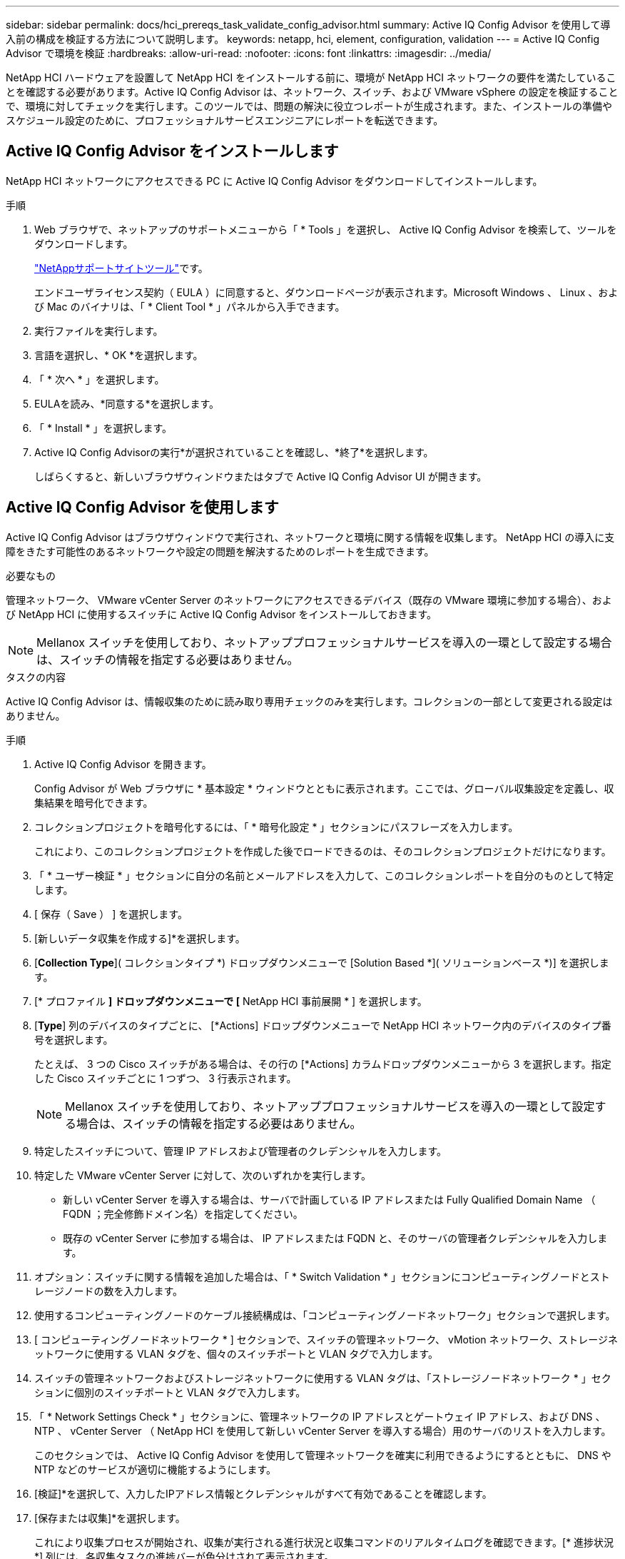 ---
sidebar: sidebar 
permalink: docs/hci_prereqs_task_validate_config_advisor.html 
summary: Active IQ Config Advisor を使用して導入前の構成を検証する方法について説明します。 
keywords: netapp, hci, element, configuration, validation 
---
= Active IQ Config Advisor で環境を検証
:hardbreaks:
:allow-uri-read: 
:nofooter: 
:icons: font
:linkattrs: 
:imagesdir: ../media/


[role="lead"]
NetApp HCI ハードウェアを設置して NetApp HCI をインストールする前に、環境が NetApp HCI ネットワークの要件を満たしていることを確認する必要があります。Active IQ Config Advisor は、ネットワーク、スイッチ、および VMware vSphere の設定を検証することで、環境に対してチェックを実行します。このツールでは、問題の解決に役立つレポートが生成されます。また、インストールの準備やスケジュール設定のために、プロフェッショナルサービスエンジニアにレポートを転送できます。



== Active IQ Config Advisor をインストールします

NetApp HCI ネットワークにアクセスできる PC に Active IQ Config Advisor をダウンロードしてインストールします。

.手順
. Web ブラウザで、ネットアップのサポートメニューから「 * Tools 」を選択し、 Active IQ Config Advisor を検索して、ツールをダウンロードします。
+
https://mysupport.netapp.com/site/tools/tool-eula/5ddb829ebd393e00015179b2["NetAppサポートサイトツール"^]です。

+
エンドユーザライセンス契約（ EULA ）に同意すると、ダウンロードページが表示されます。Microsoft Windows 、 Linux 、および Mac のバイナリは、「 * Client Tool * 」パネルから入手できます。

. 実行ファイルを実行します。
. 言語を選択し、* OK *を選択します。
. 「 * 次へ * 」を選択します。
. EULAを読み、*同意する*を選択します。
. 「 * Install * 」を選択します。
. Active IQ Config Advisorの実行*が選択されていることを確認し、*終了*を選択します。
+
しばらくすると、新しいブラウザウィンドウまたはタブで Active IQ Config Advisor UI が開きます。





== Active IQ Config Advisor を使用します

Active IQ Config Advisor はブラウザウィンドウで実行され、ネットワークと環境に関する情報を収集します。 NetApp HCI の導入に支障をきたす可能性のあるネットワークや設定の問題を解決するためのレポートを生成できます。

.必要なもの
管理ネットワーク、 VMware vCenter Server のネットワークにアクセスできるデバイス（既存の VMware 環境に参加する場合）、および NetApp HCI に使用するスイッチに Active IQ Config Advisor をインストールしておきます。


NOTE: Mellanox スイッチを使用しており、ネットアッププロフェッショナルサービスを導入の一環として設定する場合は、スイッチの情報を指定する必要はありません。

.タスクの内容
Active IQ Config Advisor は、情報収集のために読み取り専用チェックのみを実行します。コレクションの一部として変更される設定はありません。

.手順
. Active IQ Config Advisor を開きます。
+
Config Advisor が Web ブラウザに * 基本設定 * ウィンドウとともに表示されます。ここでは、グローバル収集設定を定義し、収集結果を暗号化できます。

. コレクションプロジェクトを暗号化するには、「 * 暗号化設定 * 」セクションにパスフレーズを入力します。
+
これにより、このコレクションプロジェクトを作成した後でロードできるのは、そのコレクションプロジェクトだけになります。

. 「 * ユーザー検証 * 」セクションに自分の名前とメールアドレスを入力して、このコレクションレポートを自分のものとして特定します。
. [ 保存（ Save ） ] を選択します。
. [新しいデータ収集を作成する]*を選択します。
. [*Collection Type*]( コレクションタイプ *) ドロップダウンメニューで [Solution Based *]( ソリューションベース *)] を選択します。
. [* プロファイル *] ドロップダウンメニューで [* NetApp HCI 事前展開 * ] を選択します。
. [*Type*] 列のデバイスのタイプごとに、 [*Actions] ドロップダウンメニューで NetApp HCI ネットワーク内のデバイスのタイプ番号を選択します。
+
たとえば、 3 つの Cisco スイッチがある場合は、その行の [*Actions] カラムドロップダウンメニューから 3 を選択します。指定した Cisco スイッチごとに 1 つずつ、 3 行表示されます。

+

NOTE: Mellanox スイッチを使用しており、ネットアッププロフェッショナルサービスを導入の一環として設定する場合は、スイッチの情報を指定する必要はありません。

. 特定したスイッチについて、管理 IP アドレスおよび管理者のクレデンシャルを入力します。
. 特定した VMware vCenter Server に対して、次のいずれかを実行します。
+
** 新しい vCenter Server を導入する場合は、サーバで計画している IP アドレスまたは Fully Qualified Domain Name （ FQDN ；完全修飾ドメイン名）を指定してください。
** 既存の vCenter Server に参加する場合は、 IP アドレスまたは FQDN と、そのサーバの管理者クレデンシャルを入力します。


. オプション：スイッチに関する情報を追加した場合は、「 * Switch Validation * 」セクションにコンピューティングノードとストレージノードの数を入力します。
. 使用するコンピューティングノードのケーブル接続構成は、「コンピューティングノードネットワーク」セクションで選択します。
. [ コンピューティングノードネットワーク * ] セクションで、スイッチの管理ネットワーク、 vMotion ネットワーク、ストレージネットワークに使用する VLAN タグを、個々のスイッチポートと VLAN タグで入力します。
. スイッチの管理ネットワークおよびストレージネットワークに使用する VLAN タグは、「ストレージノードネットワーク * 」セクションに個別のスイッチポートと VLAN タグで入力します。
. 「 * Network Settings Check * 」セクションに、管理ネットワークの IP アドレスとゲートウェイ IP アドレス、および DNS 、 NTP 、 vCenter Server （ NetApp HCI を使用して新しい vCenter Server を導入する場合）用のサーバのリストを入力します。
+
このセクションでは、 Active IQ Config Advisor を使用して管理ネットワークを確実に利用できるようにするとともに、 DNS や NTP などのサービスが適切に機能するようにします。

. [検証]*を選択して、入力したIPアドレス情報とクレデンシャルがすべて有効であることを確認します。
. [保存または収集]*を選択します。
+
これにより収集プロセスが開始され、収集が実行される進行状況と収集コマンドのリアルタイムログを確認できます。[* 進捗状況 *] 列には、各収集タスクの進捗バーが色分けされて表示されます。

+
image::config_advisor_job_progress_bar.png[Active IQ Config Advisor ジョブの進捗状況バー]

+
進捗バーは、次の色を使用してステータスを表示します。

+
** * 緑 * ：収集はコマンドの失敗なしで終了しました。[アクション]メニューの*[表示と分析]*アイコンを選択すると、展開のリスクと推奨事項を確認できます。
** * 黄 * ：一部のコマンドエラーで収集が完了しました。[アクション]メニューの*[表示と分析]*アイコンを選択すると、展開のリスクと推奨事項を確認できます。
** * 赤 * ：収集が失敗しました。エラーを解決してから、収集を再度実行する必要があります。


. オプション：収集が完了したら、任意の収集行の双眼鏡アイコンを選択して、実行されたコマンドと収集されたデータを表示できます。
. [ * 表示と解析 * （ View & Analyze * ） ] タブを選択します。
+
このページには、環境の全般的な健全性レポートが表示されます。円グラフのセクションを選択して、特定のチェックに関する詳細や問題の説明のほか、導入の成功に支障をきたす可能性のある問題の解決に関する推奨事項を確認できます。このような問題は、お客様自身で解決することも、ネットアッププロフェッショナルサービスにご依頼いただくこともできます。

. 収集レポートをPDFまたはMicrosoft Wordドキュメントとしてエクスポートするには、*[エクスポート]*を選択します。
+

NOTE: PDF と Microsoft Word のドキュメント出力には、導入環境のスイッチ構成情報が含まれています。ネットアッププロフェッショナルサービスは、この情報を使用してネットワーク設定を検証します。

. エクスポートしたレポートファイルをネットアッププロフェッショナルサービスの担当者に送信します。


[discrete]
== 詳細情報

* https://docs.netapp.com/us-en/vcp/index.html["vCenter Server 向け NetApp Element プラグイン"^]

